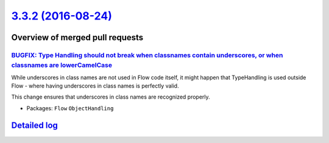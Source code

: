 `3.3.2 (2016-08-24) <https://github.com/neos/flow-development-collection/releases/tag/3.3.2>`_
==============================================================================================

Overview of merged pull requests
~~~~~~~~~~~~~~~~~~~~~~~~~~~~~~~~

`BUGFIX: Type Handling should not break when classnames contain underscores, or when classnames are lowerCamelCase <https://github.com/neos/flow-development-collection/pull/441>`_
-----------------------------------------------------------------------------------------------------------------------------------------------------------------------------------

While underscores in class names are not used in Flow code itself, it might
happen that TypeHandling is used outside Flow - where having underscores
in class names is perfectly valid.

This change ensures that underscores in class names are recognized properly.

* Packages: ``Flow`` ``ObjectHandling``

`Detailed log <https://github.com/neos/flow-development-collection/compare/3.3.1...3.3.2>`_
~~~~~~~~~~~~~~~~~~~~~~~~~~~~~~~~~~~~~~~~~~~~~~~~~~~~~~~~~~~~~~~~~~~~~~~~~~~~~~~~~~~~~~~~~~~
